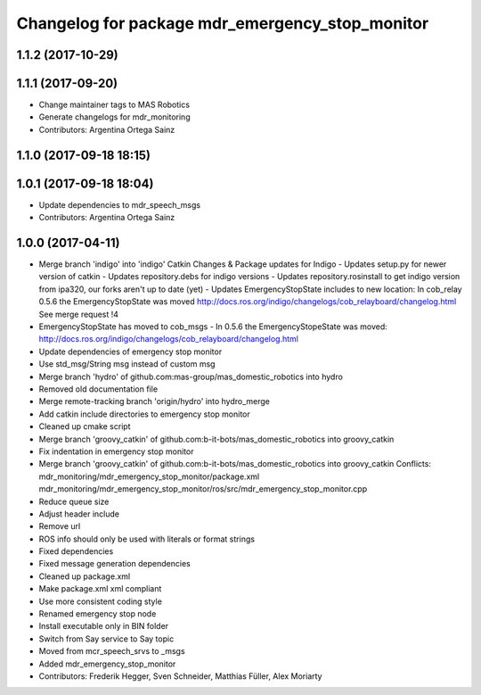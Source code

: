 ^^^^^^^^^^^^^^^^^^^^^^^^^^^^^^^^^^^^^^^^^^^^^^^^
Changelog for package mdr_emergency_stop_monitor
^^^^^^^^^^^^^^^^^^^^^^^^^^^^^^^^^^^^^^^^^^^^^^^^

1.1.2 (2017-10-29)
------------------

1.1.1 (2017-09-20)
------------------
* Change maintainer tags to MAS Robotics
* Generate changelogs for mdr_monitoring
* Contributors: Argentina Ortega Sainz

1.1.0 (2017-09-18 18:15)
------------------------

1.0.1 (2017-09-18 18:04)
------------------------
* Update dependencies to mdr_speech_msgs
* Contributors: Argentina Ortega Sainz

1.0.0 (2017-04-11)
------------------
* Merge branch 'indigo' into 'indigo'
  Catkin Changes & Package updates for Indigo
  - Updates setup.py for newer version of catkin
  - Updates repository.debs for indigo versions
  - Updates repository.rosinstall to get indigo version from ipa320, our forks aren't up to date (yet)
  - Updates EmergencyStopState includes to new location:
  In cob_relay 0.5.6 the EmergencyStopState was moved
  http://docs.ros.org/indigo/changelogs/cob_relayboard/changelog.html
  See merge request !4
* EmergencyStopState has moved to cob_msgs
  - In 0.5.6 the EmergencyStopeState was moved:
  http://docs.ros.org/indigo/changelogs/cob_relayboard/changelog.html
* Update dependencies of emergency stop monitor
* Use std_msg/String msg instead of custom msg
* Merge branch 'hydro' of github.com:mas-group/mas_domestic_robotics into hydro
* Removed old documentation file
* Merge remote-tracking branch 'origin/hydro' into hydro_merge
* Add catkin include directories to emergency stop monitor
* Cleaned up cmake script
* Merge branch 'groovy_catkin' of github.com:b-it-bots/mas_domestic_robotics into groovy_catkin
* Fix indentation in emergency stop monitor
* Merge branch 'groovy_catkin' of github.com:b-it-bots/mas_domestic_robotics into groovy_catkin
  Conflicts:
  mdr_monitoring/mdr_emergency_stop_monitor/package.xml
  mdr_monitoring/mdr_emergency_stop_monitor/ros/src/mdr_emergency_stop_monitor.cpp
* Reduce queue size
* Adjust header include
* Remove url
* ROS info should only be used with literals or format strings
* Fixed dependencies
* Fixed message generation dependencies
* Cleaned up package.xml
* Make package.xml xml compliant
* Use more consistent coding style
* Renamed emergency stop node
* Install executable only in BIN folder
* Switch from Say service to Say topic
* Moved from mcr_speech_srvs to _msgs
* Added mdr_emergency_stop_monitor
* Contributors: Frederik Hegger, Sven Schneider, Matthias Füller, Alex Moriarty
